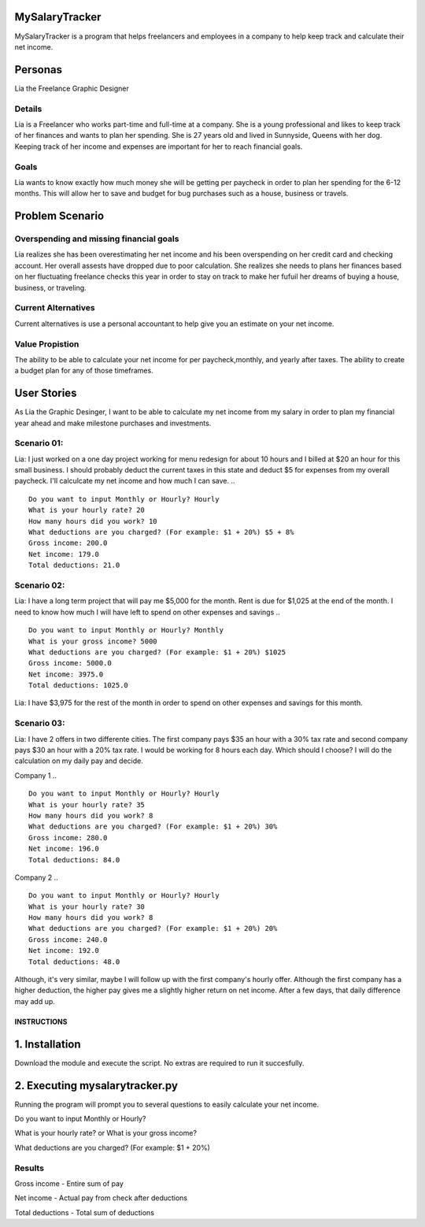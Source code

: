MySalaryTracker
==================
MySalaryTracker is a program that helps freelancers and employees in a company to help keep track and calculate their net income.

Personas
========

Lia the Freelance Graphic Designer

Details
^^^^^^^

Lia is a Freelancer who works part-time and full-time at a company.
She is a young professional and likes to keep track of her finances and wants to plan her spending.
She is 27 years old and lived in Sunnyside, Queens with her dog.
Keeping track of her income and expenses are important for her to reach financial goals.

Goals
^^^^^
Lia wants to know exactly how much money she will be getting per paycheck in order to plan her spending for the 6-12 months.
This will allow her to save and budget for bug purchases such as a house, business or travels.

Problem Scenario
================

Overspending and missing financial goals
^^^^^^^^^^^^^^^^^^^^^^^^^^^^^^^^^^^^^^^^

Lia realizes she has been overestimating her net income and his been overspending on her credit card and checking account. Her overall assests have dropped due to poor calculation.
She realizes she needs to plans her finances based on her fluctuating freelance checks this year in order to stay on track to make her fufuil her dreams of buying a house, business, or traveling.

Current Alternatives
^^^^^^^^^^^^^^^^^^^^
Current alternatives is use a personal accountant to help give you an estimate on your net income.

Value Propistion
^^^^^^^^^^^^^^^^
The ability to be able to calculate your net income for per paycheck,monthly, and yearly after taxes. The ability to create a budget plan for any of those timeframes.

User Stories
============
As Lia the Graphic Desinger, I want to be able to calculate my net income from my salary in order to plan my financial year ahead and make milestone purchases and investments.

Scenario 01:
^^^^^^^^^^^

Lia: I just worked on a one day project working for menu redesign for about 10 hours and I billed at $20 an hour for this small business. I should probably deduct the current taxes in this state and deduct $5 for expenses from my overall paycheck. I'll calculcate my net income and how much I can save.
.. ::
  Do you want to input Monthly or Hourly? Hourly
  What is your hourly rate? 20
  How many hours did you work? 10
  What deductions are you charged? (For example: $1 + 20%) $5 + 8%
  Gross income: 200.0
  Net income: 179.0
  Total deductions: 21.0

Scenario 02:
^^^^^^^^^^^

Lia: I have a long term project that will pay me $5,000 for the month. Rent is due for $1,025 at the end of the month.
I need to know how much I will have left to spend on other expenses and savings
.. ::
  Do you want to input Monthly or Hourly? Monthly
  What is your gross income? 5000
  What deductions are you charged? (For example: $1 + 20%) $1025
  Gross income: 5000.0
  Net income: 3975.0
  Total deductions: 1025.0
  
Lia: I have $3,975 for the rest of the month in order to spend on other expenses and savings for this month.

Scenario 03:
^^^^^^^^^^^

Lia: I have 2 offers in two differente cities. The first company pays $35 an hour with a 30% tax rate and second company pays $30 an hour with a 20% tax rate. I would be working for 8 hours each day. Which should I choose? I will do the calculation on my daily pay and decide.

Company 1
.. ::
  Do you want to input Monthly or Hourly? Hourly
  What is your hourly rate? 35
  How many hours did you work? 8
  What deductions are you charged? (For example: $1 + 20%) 30%
  Gross income: 280.0
  Net income: 196.0
  Total deductions: 84.0
  
Company 2
.. ::
  Do you want to input Monthly or Hourly? Hourly
  What is your hourly rate? 30
  How many hours did you work? 8
  What deductions are you charged? (For example: $1 + 20%) 20%
  Gross income: 240.0
  Net income: 192.0
  Total deductions: 48.0


Although, it's very similar, maybe I will follow up with the first company's hourly offer. Although the first company has a higher deduction, the higher pay gives me a slightly higher return on net income. After a few days, that daily difference may add up.

**************
INSTRUCTIONS
**************

1. Installation
================

Download the module and execute the script. No extras are required to run it succesfully.

2. Executing mysalarytracker.py
=======================

Running the program will prompt you to several questions to easily calculate your net income.

Do you want to input Monthly or Hourly?

What is your hourly rate? or What is your gross income?
 
What deductions are you charged? (For example: $1 + 20%)

Results
^^^^^^^

Gross income - Entire sum of pay

Net income - Actual pay from check after deductions

Total deductions - Total sum of deductions
